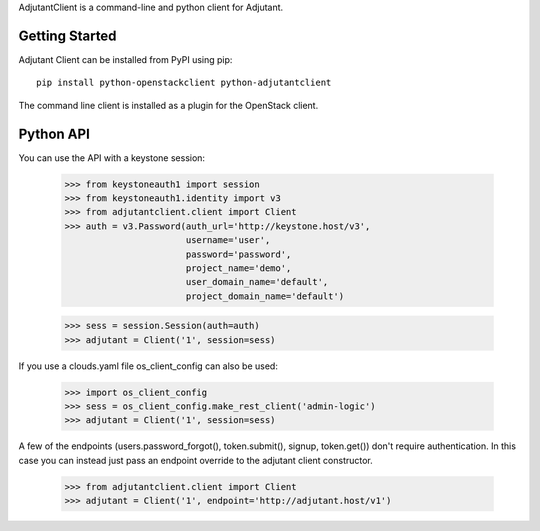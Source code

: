 AdjutantClient is a command-line and python client for Adjutant.

Getting Started
===============

Adjutant Client can be installed from PyPI using pip:

::

    pip install python-openstackclient python-adjutantclient


The command line client is installed as a plugin for the OpenStack client.

Python API
==========

You can use the API with a keystone session:

  >>> from keystoneauth1 import session
  >>> from keystoneauth1.identity import v3
  >>> from adjutantclient.client import Client
  >>> auth = v3.Password(auth_url='http://keystone.host/v3',
                         username='user',
                         password='password',
                         project_name='demo',
                         user_domain_name='default',
                         project_domain_name='default')

  >>> sess = session.Session(auth=auth)
  >>> adjutant = Client('1', session=sess)

If you use a clouds.yaml file os_client_config can also be used:

  >>> import os_client_config
  >>> sess = os_client_config.make_rest_client('admin-logic')
  >>> adjutant = Client('1', session=sess)

A few of the endpoints (users.password_forgot(), token.submit(), signup, token.get()) don't require authentication.
In this case you can instead just pass an endpoint override to the adjutant client constructor.

  >>> from adjutantclient.client import Client
  >>> adjutant = Client('1', endpoint='http://adjutant.host/v1')
